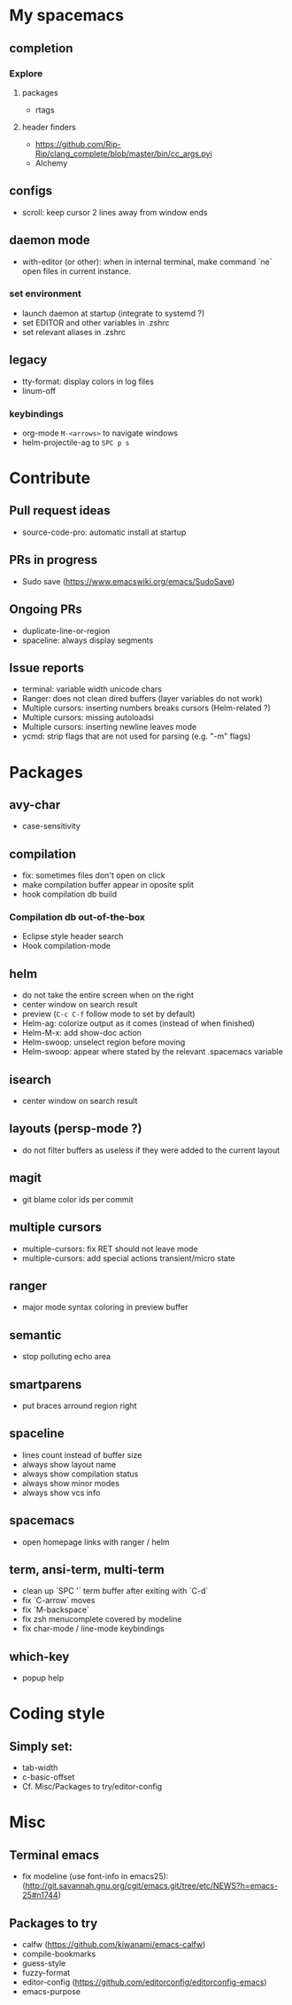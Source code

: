 
* My spacemacs
** completion
*** Explore
**** packages
  - rtags
**** header finders
  - https://github.com/Rip-Rip/clang_complete/blob/master/bin/cc_args.pyi
  - Alchemy
** configs
  - scroll: keep cursor 2 lines away from window ends
** daemon mode
  - with-editor (or other): when in internal terminal, make command `ne` open files in current instance.
*** set environment
  - launch daemon at startup (integrate to systemd ?)
  - set EDITOR and other variables in .zshrc
  - set relevant aliases in .zshrc
** legacy
  - tty-format: display colors in log files
  - linum-off
*** keybindings
   - org-mode ~M-<arrows>~ to navigate windows
   - helm-projectile-ag to ~SPC p s~


* Contribute
** Pull request ideas
  - source-code-pro: automatic install at startup
** PRs in progress
  - Sudo save (https://www.emacswiki.org/emacs/SudoSave)
** Ongoing PRs
  - duplicate-line-or-region
  - spaceline: always display segments
** Issue reports
  - terminal: variable width unicode chars
  - Ranger: does not clean dired buffers (layer variables do not work)
  - Multiple cursors: inserting numbers breaks cursors (Helm-related ?)
  - Multiple cursors: missing autoloadsi
  - Multiple cursors: inserting newline leaves mode
  - ycmd: strip flags that are not used for parsing (e.g. "-m" flags)


* Packages
** avy-char
  - case-sensitivity
** compilation
  - fix: sometimes files don't open on click
  - make compilation buffer appear in oposite split
  - hook compilation db build
*** Compilation db out-of-the-box
  - Eclipse style header search
  - Hook compilation-mode
** helm
  - do not take the entire screen when on the right
  - center window on search result
  - preview (~C-c C-f~ follow mode to set by default)
  - Helm-ag: colorize output as it comes (instead of when finished)
  - Helm-M-x: add show-doc action
  - Helm-swoop: unselect region before moving
  - Helm-swoop: appear where stated by the relevant .spacemacs variable
** isearch
  - center window on search result
** layouts (persp-mode ?)
  - do not filter buffers as useless if they were added to the current layout
** magit
  - git blame color ids per commit
** multiple cursors
  - multiple-cursors: fix RET should not leave mode
  - multiple-cursors: add special actions transient/micro state
** ranger
  - major mode syntax coloring in preview buffer
** semantic
  - stop polluting echo area
** smartparens
  - put braces arround region right
** spaceline
  - lines count instead of buffer size
  - always show layout name
  - always show compilation status
  - always show minor modes
  - always show vcs info
** spacemacs
  - open homepage links with ranger / helm
** term, ansi-term, multi-term
  - clean up `SPC '` term buffer after exiting with `C-d`
  - fix `C-arrow` moves
  - fix `M-backspace`
  - fix zsh menucomplete covered by modeline
  - fix char-mode / line-mode keybindings
** which-key
  - popup help



* Coding style
** Simply set:
  - tab-width
  - c-basic-offset
  - Cf. Misc/Packages to try/editor-config



* Misc
** Terminal emacs
  - fix modeline (use font-info in emacs25): (http://git.savannah.gnu.org/cgit/emacs.git/tree/etc/NEWS?h=emacs-25#n1744)
** Packages to try
  - calfw           (https://github.com/kiwanami/emacs-calfw)
  - compile-bookmarks
  - guess-style
  - fuzzy-format
  - editor-config (https://github.com/editorconfig/editorconfig-emacs)
  - emacs-purpose
